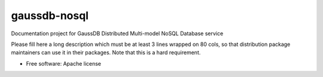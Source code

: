 ===============================
gaussdb-nosql
===============================

Documentation project for GaussDB Distributed Multi-model NoSQL Database service

Please fill here a long description which must be at least 3 lines wrapped on
80 cols, so that distribution package maintainers can use it in their packages.
Note that this is a hard requirement.

* Free software: Apache license
